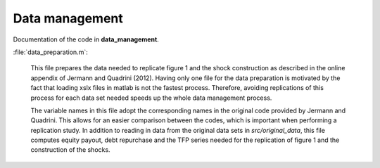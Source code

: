 .. _data_management:

Data management
===============

Documentation of the code in **data_management**.

:file:`data_preparation.m`:

	This file prepares the data needed to replicate figure 1 and the shock construction as described in the online appendix of Jermann and Quadrini (2012). Having only one file for the data preparation is motivated by the fact that loading xslx files in matlab is not the fastest process. Therefore, avoiding replications of this process for each data set needed speeds up the whole data management process. 

	The variable names in this file adopt the corresponding names in the original code provided by Jermann and Quadrini. This allows for an easier comparison between the codes, which is important when performing a replication study. In addition to reading in data from the original data sets in *src/original_data*, this file computes equity payout, debt repurchase and the TFP series needed for the replication of figure 1 and the construction of the shocks.
